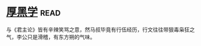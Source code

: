 * [[https://book.douban.com/subject/3859920/][厚黑学]]:read:
与《君主论》皆有辛辣笑骂之意，然马叔毕竟有行伍经历，行文往往带狠毒枭狂之气，李公只是滑稽，有东方朔的气味。
